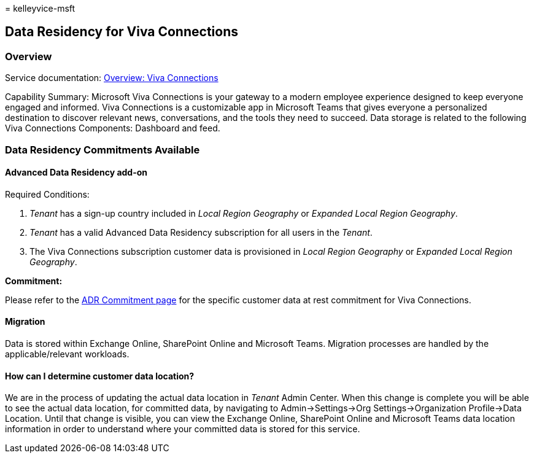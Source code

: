 = 
kelleyvice-msft

== Data Residency for Viva Connections

=== Overview

Service documentation:
link:/viva/connections/viva-connections-overview[Overview: Viva
Connections]

Capability Summary: Microsoft Viva Connections is your gateway to a
modern employee experience designed to keep everyone engaged and
informed. Viva Connections is a customizable app in Microsoft Teams that
gives everyone a personalized destination to discover relevant news,
conversations, and the tools they need to succeed. Data storage is
related to the following Viva Connections Components: Dashboard and
feed.

=== Data Residency Commitments Available

==== Advanced Data Residency add-on

Required Conditions:

[arabic]
. _Tenant_ has a sign-up country included in _Local Region Geography_ or
_Expanded Local Region Geography_.
. _Tenant_ has a valid Advanced Data Residency subscription for all
users in the _Tenant_.
. The Viva Connections subscription customer data is provisioned in
_Local Region Geography_ or _Expanded Local Region Geography_.

*Commitment:*

Please refer to the link:m365-dr-commitments.md#viva-connections[ADR
Commitment page] for the specific customer data at rest commitment for
Viva Connections.

==== Migration

Data is stored within Exchange Online, SharePoint Online and Microsoft
Teams. Migration processes are handled by the applicable/relevant
workloads.

==== How can I determine customer data location?

We are in the process of updating the actual data location in _Tenant_
Admin Center. When this change is complete you will be able to see the
actual data location, for committed data, by navigating to
Admin->Settings->Org Settings->Organization Profile->Data Location.
Until that change is visible, you can view the Exchange Online,
SharePoint Online and Microsoft Teams data location information in order
to understand where your committed data is stored for this service.
